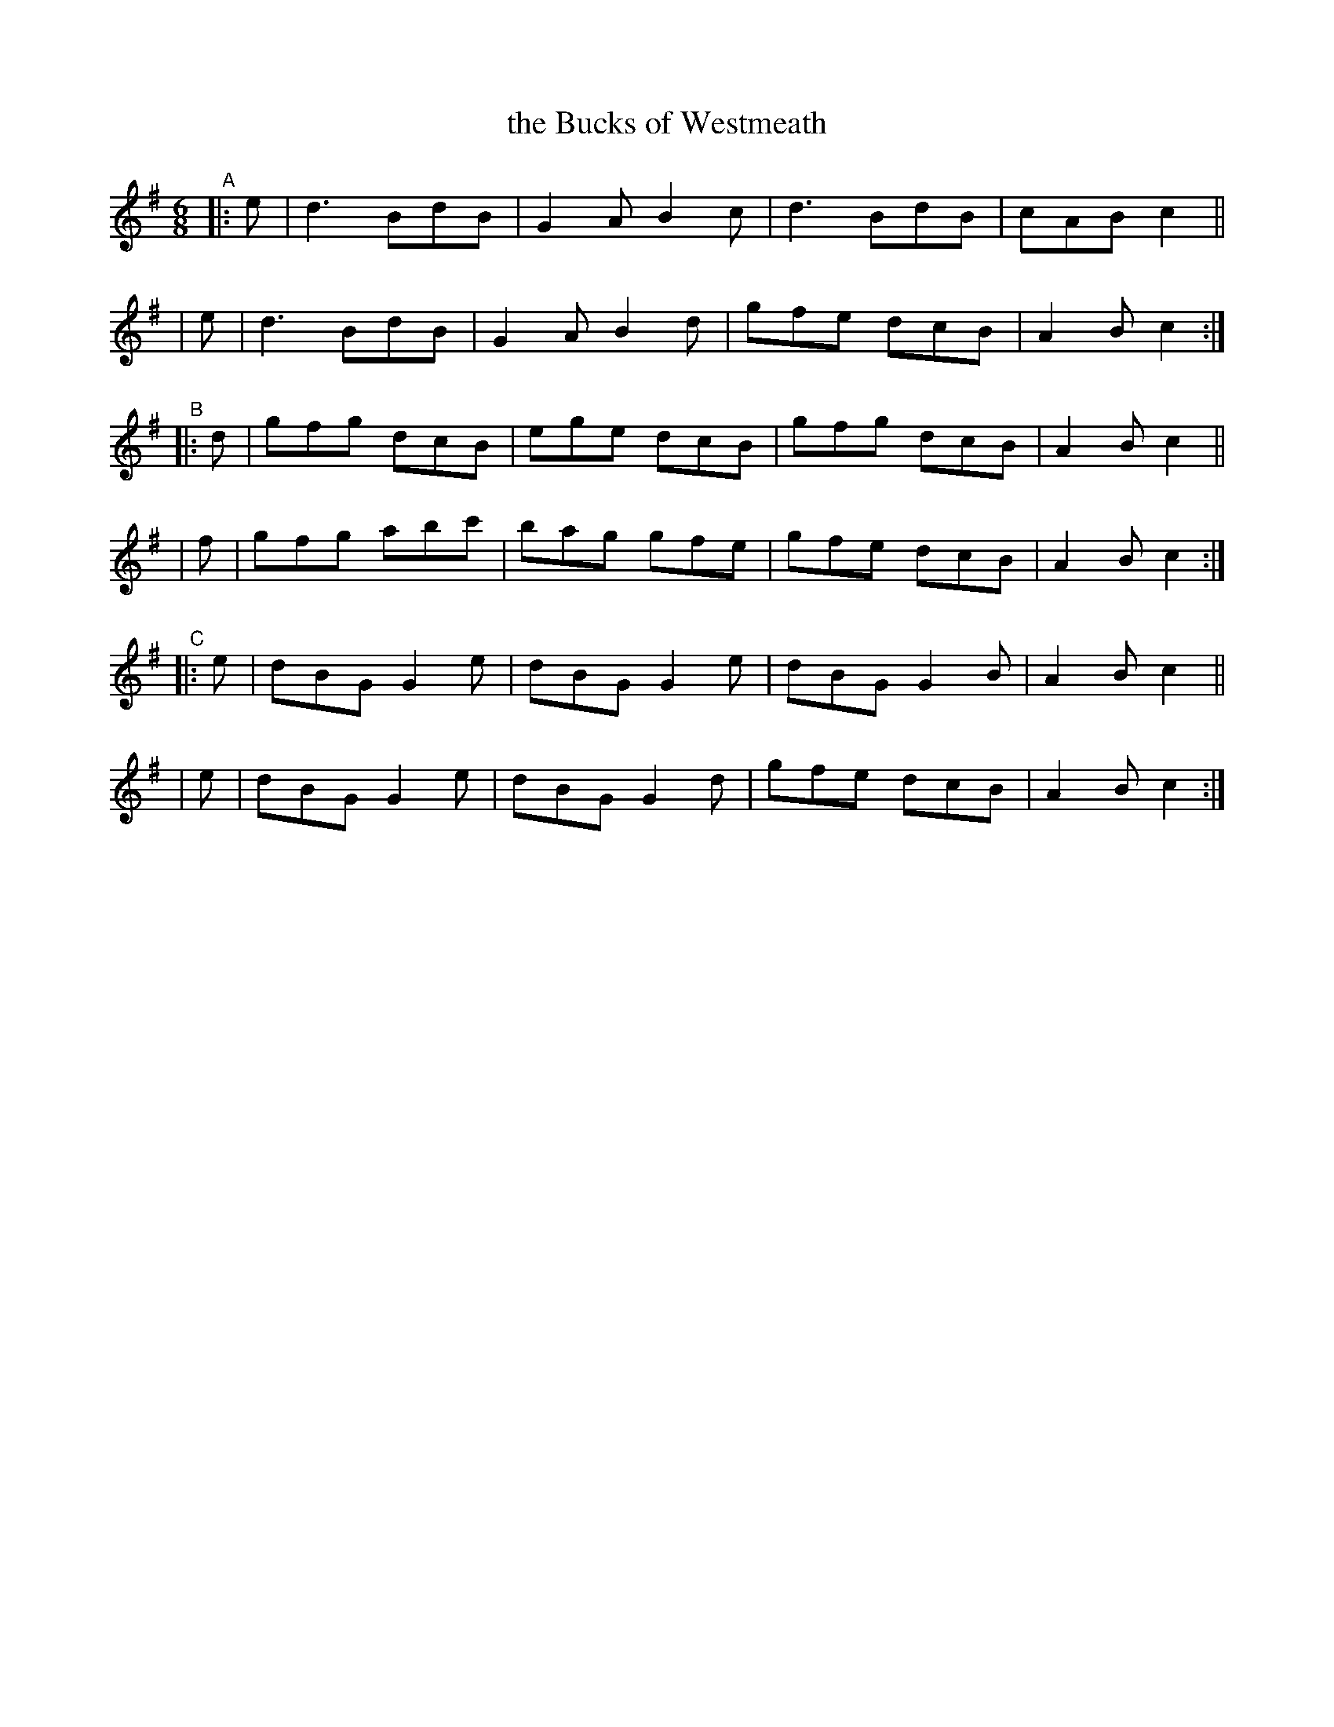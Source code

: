 X: 383
T: the Bucks of Westmeath
B: Francis O'Neill: "The Dance Music of Ireland" (1907) #383
R: single jig
%S: s:6 b:24(4+4+4+4+4+4)
Z: Frank Nordberg - http://www.musicaviva.com
F: http://www.musicaviva.com/abc/tunes/ireland/oneill-1001/0383/oneill-1001-0383-1.abc
M: 6/8
L: 1/8
K: G
"^A"\
|: e | d3  BdB | G2A B2c | d3  BdB | cAB c2 ||
|  e | d3  BdB | G2A B2d | gfe dcB | A2B c2 :|
"^B"\
|: d | gfg dcB | ege dcB | gfg dcB | A2B c2 ||
|  f | gfg abc'| bag gfe | gfe dcB | A2B c2 :|
"^C"\
|: e | dBG G2e | dBG G2e | dBG G2B | A2B c2 ||
|  e | dBG G2e | dBG G2d | gfe dcB | A2B c2 :|
